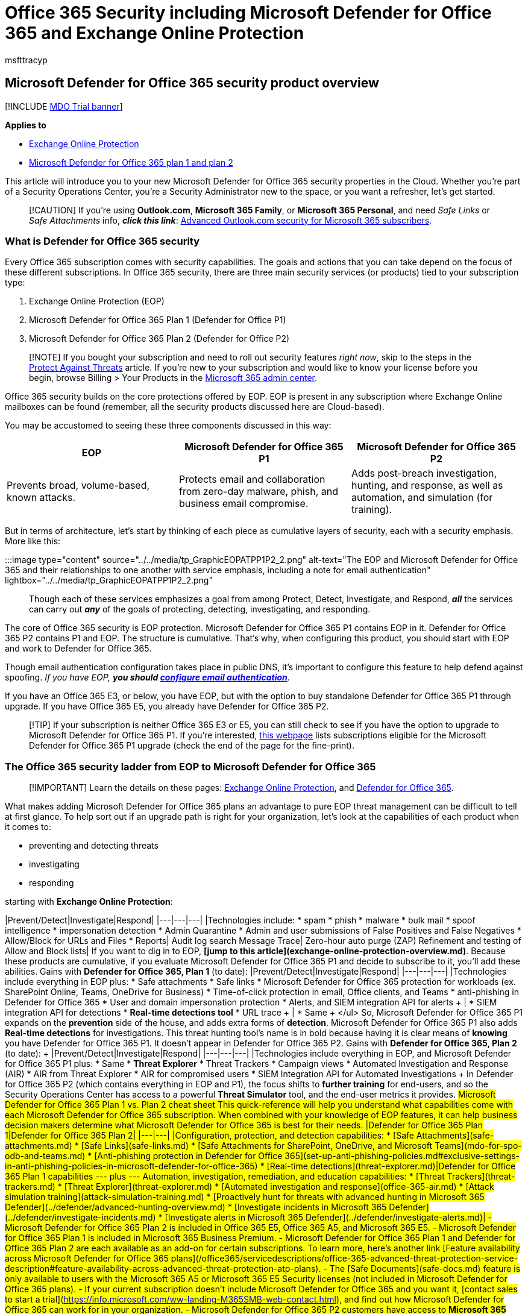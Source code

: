 = Office 365 Security including Microsoft Defender for Office 365 and Exchange Online Protection
:adobe-target: true
:audience: Admin
:author: msfttracyp
:description: Security in Office 365, from EOP to Defender for Office 365 Plans 1 and 2, Standard vs. Strict security configurations, and more. Understand what you have, and how to secure your properties.
:manager: dansimp
:ms.author: tracyp
:ms.collection: ["M365-security-compliance", "m365initiative-defender-office365"]
:ms.localizationpriority: high
:ms.service: microsoft-365-security
:ms.subservice: mdo
:ms.topic: conceptual
:search.appverid: ["MET150", "MOE150"]

== Microsoft Defender for Office 365 security product overview

[!INCLUDE xref:../includes/mdo-trial-banner.adoc[MDO Trial banner]]

*Applies to*

* xref:exchange-online-protection-overview.adoc[Exchange Online Protection]
* xref:defender-for-office-365.adoc[Microsoft Defender for Office 365 plan 1 and plan 2]

This article will introduce you to your new Microsoft Defender for Office 365 security properties in the Cloud.
Whether you're part of a Security Operations Center, you're a Security Administrator new to the space, or you want a refresher, let's get started.

____
[!CAUTION] If you're using *Outlook.com*, *Microsoft 365 Family*, or *Microsoft 365 Personal*, and need _Safe Links_ or _Safe Attachments_ info, *_click this link_*: https://support.microsoft.com/office/advanced-outlook-com-security-for-office-365-subscribers-882d2243-eab9-4545-a58a-b36fee4a46e2[Advanced Outlook.com security for Microsoft 365 subscribers].
____

=== What is Defender for Office 365 security

Every Office 365 subscription comes with security capabilities.
The goals and actions that you can take depend on the focus of these different subscriptions.
In Office 365 security, there are three main security services (or products) tied to your subscription type:

. Exchange Online Protection (EOP)
. Microsoft Defender for Office 365 Plan 1 (Defender for Office P1)
. Microsoft Defender for Office 365 Plan 2 (Defender for Office P2)

____
[!NOTE] If you bought your subscription and need to roll out security features _right now_, skip to the steps in the xref:protect-against-threats.adoc[Protect Against Threats] article.
If you're new to your subscription and would like to know your license before you begin, browse Billing > Your Products in the https://admin.microsoft.com/AdminPortal/#/homepage[Microsoft 365 admin center].
____

Office 365 security builds on the core protections offered by EOP.
EOP is present in any subscription where Exchange Online mailboxes can be found (remember, all the security products discussed here are Cloud-based).

You may be accustomed to seeing these three components discussed in this way:

|===
| EOP | Microsoft Defender for Office 365 P1 | Microsoft Defender for Office 365 P2

| Prevents broad, volume-based, known attacks.
| Protects email and collaboration from zero-day malware, phish, and business email compromise.
| Adds post-breach investigation, hunting, and response, as well as automation, and simulation (for training).
|===

But in terms of architecture, let's start by thinking of each piece as cumulative layers of security, each with a security emphasis.
More like this:

:::image type="content" source="../../media/tp_GraphicEOPATPP1P2_2.png" alt-text="The EOP and Microsoft Defender for Office 365 and their relationships to one another with service emphasis, including a note for email authentication" lightbox="../../media/tp_GraphicEOPATPP1P2_2.png":::

Though each of these services emphasizes a goal from among Protect, Detect, Investigate, and Respond, *_all_* the services can carry out *_any_* of the goals of protecting, detecting, investigating, and responding.

The core of Office 365 security is EOP protection.
Microsoft Defender for Office 365 P1 contains EOP in it.
Defender for Office 365 P2 contains P1 and EOP.
The structure is cumulative.
That's why, when configuring this product, you should start with EOP and work to Defender for Office 365.

Though email authentication configuration takes place in public DNS, it's important to configure this feature to help defend against spoofing.
_If you have EOP,_ *_you should xref:email-validation-and-authentication.adoc[configure email authentication]_*.

If you have an Office 365 E3, or below, you have EOP, but with the option to buy standalone Defender for Office 365 P1 through upgrade.
If you have Office 365 E5, you already have Defender for Office 365 P2.

____
[!TIP] If your subscription is neither Office 365 E3 or E5, you can still check to see if you have the option to upgrade to Microsoft Defender for Office 365 P1.
If you're interested, https://www.microsoft.com/microsoft-365/exchange/advance-threat-protection#coreui-contentrichblock-x07wids[this webpage] lists subscriptions eligible for the Microsoft Defender for Office 365 P1 upgrade (check the end of the page for the fine-print).
____

=== The Office 365 security ladder from EOP to Microsoft Defender for Office 365

____
[!IMPORTANT] Learn the details on these pages: xref:exchange-online-protection-overview.adoc[Exchange Online Protection], and xref:defender-for-office-365.adoc[Defender for Office 365].
____

What makes adding Microsoft Defender for Office 365 plans an advantage to pure EOP threat management can be difficult to tell at first glance.
To help sort out if an upgrade path is right for your organization, let's look at the capabilities of each product when it comes to:

* preventing and detecting threats
* investigating
* responding

starting with *Exchange Online Protection*:

|Prevent/Detect|Investigate|Respond| |---|---|---| |Technologies include:  * spam * phish * malware * bulk mail * spoof intelligence * impersonation detection * Admin Quarantine * Admin and user submissions of False Positives and False Negatives * Allow/Block for URLs and Files * Reports|  Audit log search  Message Trace|  Zero-hour auto purge (ZAP)  Refinement and testing of Allow and Block lists| If you want to dig in to EOP, **[jump to this article](exchange-online-protection-overview.md)**.
Because these products are cumulative, if you evaluate Microsoft Defender for Office 365 P1 and decide to subscribe to it, you'll add these abilities.
Gains with **Defender for Office 365, Plan 1** (to date):   |Prevent/Detect|Investigate|Respond| |---|---|---| |Technologies include everything in EOP plus:  * Safe attachments * Safe links * Microsoft Defender for Office 365 protection for workloads (ex.
SharePoint Online, Teams, OneDrive for Business) * Time-of-click protection in email, Office clients, and Teams * anti-phishing in Defender for Office 365 * User and domain impersonation protection * Alerts, and SIEM integration API for alerts + | * SIEM integration API for detections * **Real-time detections tool** * URL trace + | * Same + </ul> So, Microsoft Defender for Office 365 P1 expands on the ***prevention*** side of the house, and adds extra forms of ***detection***.
Microsoft Defender for Office 365 P1 also adds **Real-time detections** for investigations.
This threat hunting tool's name is in bold because having it is clear means of *knowing* you have Defender for Office 365 P1.
It doesn't appear in Defender for Office 365 P2.
Gains with **Defender for Office 365, Plan 2** (to date): + |Prevent/Detect|Investigate|Respond| |---|---|---| |Technologies include everything in EOP, and Microsoft Defender for Office 365 P1 plus:  * Same * **Threat Explorer** * Threat Trackers * Campaign views * Automated Investigation and Response (AIR) * AIR from Threat Explorer * AIR for compromised users * SIEM Integration API for Automated Investigations + In Defender for Office 365 P2 (which contains everything in EOP and P1), the focus shifts to *further training* for end-users, and so the Security Operations Center has access to a powerful *Threat Simulator* tool, and the end-user metrics it provides.
## Microsoft Defender for Office 365 Plan 1 vs.
Plan 2 cheat sheet This quick-reference will help you understand what capabilities come with each Microsoft Defender for Office 365 subscription.
When combined with your knowledge of EOP features, it can help business decision makers determine what Microsoft Defender for Office 365 is best for their needs.
|Defender for Office 365 Plan 1|Defender for Office 365 Plan 2| |---|---| |Configuration, protection, and detection capabilities:   * [Safe Attachments](safe-attachments.md) * [Safe Links](safe-links.md) * [Safe Attachments for SharePoint, OneDrive, and Microsoft Teams](mdo-for-spo-odb-and-teams.md) * [Anti-phishing protection in Defender for Office 365](set-up-anti-phishing-policies.md#exclusive-settings-in-anti-phishing-policies-in-microsoft-defender-for-office-365) * [Real-time detections](threat-explorer.md)|Defender for Office 365 Plan 1 capabilities   --- plus ---   Automation, investigation, remediation, and education capabilities:   * [Threat Trackers](threat-trackers.md) * [Threat Explorer](threat-explorer.md) * [Automated investigation and response](office-365-air.md) * [Attack simulation training](attack-simulation-training.md) * [Proactively hunt for threats with advanced hunting in Microsoft 365 Defender](../defender/advanced-hunting-overview.md) * [Investigate incidents in Microsoft 365 Defender](../defender/investigate-incidents.md) * [Investigate alerts in Microsoft 365 Defender](../defender/investigate-alerts.md)| - Microsoft Defender for Office 365 Plan 2 is included in Office 365 E5, Office 365 A5, and Microsoft 365 E5.
- Microsoft Defender for Office 365 Plan 1 is included in Microsoft 365 Business Premium.
- Microsoft Defender for Office 365 Plan 1 and Defender for Office 365 Plan 2 are each available as an add-on for certain subscriptions.
To learn more, here's another link [Feature availability across Microsoft Defender for Office 365 plans](/office365/servicedescriptions/office-365-advanced-threat-protection-service-description#feature-availability-across-advanced-threat-protection-atp-plans).
- The [Safe Documents](safe-docs.md) feature is only available to users with the Microsoft 365 A5 or Microsoft 365 E5 Security licenses (not included in Microsoft Defender for Office 365 plans).
- If your current subscription doesn't include Microsoft Defender for Office 365 and you want it, [contact sales to start a trial](https://info.microsoft.com/ww-landing-M365SMB-web-contact.html), and find out how Microsoft Defender for Office 365 can work for in your organization.
- Microsoft Defender for Office 365 P2 customers have access to **Microsoft 365 Defender integration** to efficiently detect, review, and respond to incidents and alerts.
> [!TIP] > ***Insider tip***.
You can use the Microsoft Docs table of contents to learn about EOP and Microsoft Defender for Office 365.
Navigate back to this page, [Office 365 Security overview](index.yml), and you'll notice that table of contents organization in the side-bar.
It begins with Deployment (including migration) and then continues into prevention, detection, investigation, and response.
This structure is divided so that **Security Administration** topics are followed by **Security Operations** topics.
If you're a new member of either job role, use the link in this tip, and your knowledge of the table of contents, to help learn the space.
Remember to use *feedback links* and *rate articles* as you go.
Feedback helps us improve what we offer you.
## Where to go next If you're a Security Admin, you may need to configure DKIM or DMARC for your mail.
You may want to roll out 'Strict' security presets for your priority users, or look for what's new in the product.
Or if you're with Security Ops, you may want to leverage Real-time detections or Threat Explorer to investigate and respond, or train end-user detection with Attack Simulator.
Either way, here are some additional recommendations for what to look at next.
[Email Authentication, including SPF, DKIM, and DMARC (with links to setup of all three)](email-validation-and-authentication.md) [See the specific recommended 'golden' configs](recommended-settings-for-eop-and-office365.md) and [use their recommended presets to configure security policies quickly](preset-security-policies.md) Catch up on [what's new in Microsoft Defender for Office 365 (including EOP developments)](whats-new-in-defender-for-office-365.md) [Use Threat Explorer or Real-time detections](threat-explorer.md) Use [Attack simulation training](attack-simulation-training.md)
